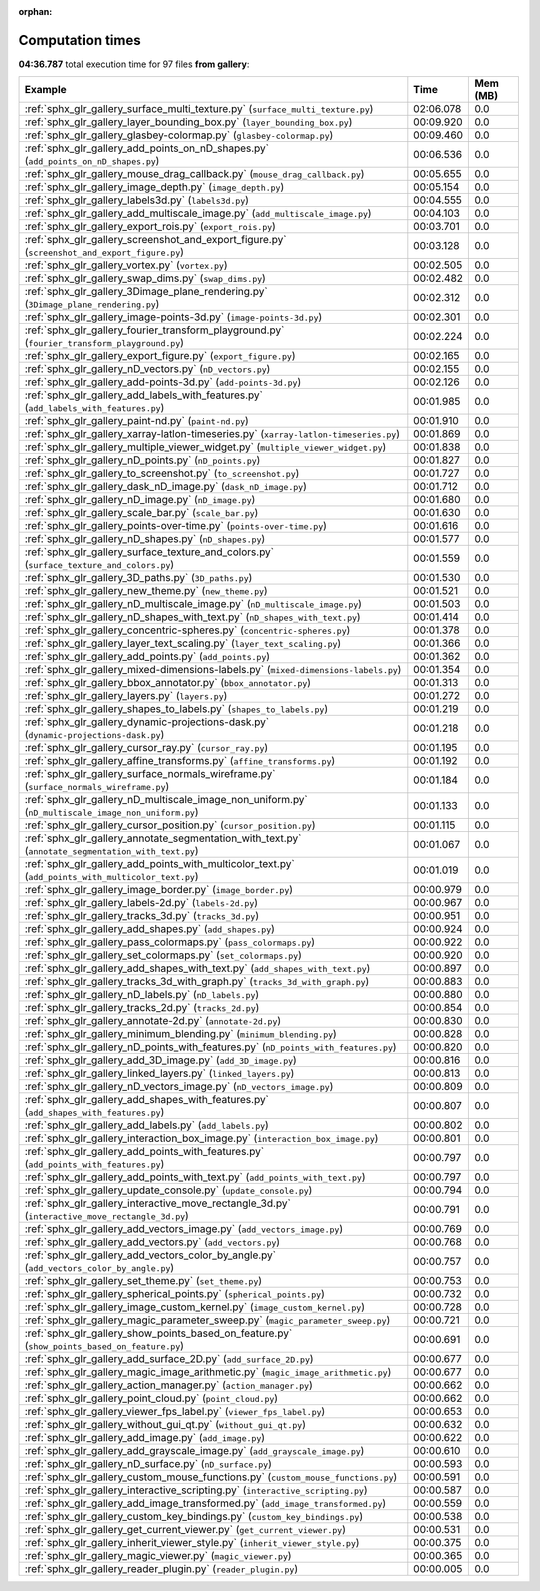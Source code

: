 
:orphan:

.. _sphx_glr_gallery_sg_execution_times:


Computation times
=================
**04:36.787** total execution time for 97 files **from gallery**:

.. container::

  .. raw:: html

    <style scoped>
    <link href="https://cdnjs.cloudflare.com/ajax/libs/twitter-bootstrap/5.3.0/css/bootstrap.min.css" rel="stylesheet" />
    <link href="https://cdn.datatables.net/1.13.6/css/dataTables.bootstrap5.min.css" rel="stylesheet" />
    </style>
    <script src="https://code.jquery.com/jquery-3.7.0.js"></script>
    <script src="https://cdn.datatables.net/1.13.6/js/jquery.dataTables.min.js"></script>
    <script src="https://cdn.datatables.net/1.13.6/js/dataTables.bootstrap5.min.js"></script>
    <script type="text/javascript" class="init">
    $(document).ready( function () {
        $('table.sg-datatable').DataTable({order: [[1, 'desc']]});
    } );
    </script>

  .. list-table::
   :header-rows: 1
   :class: table table-striped sg-datatable

   * - Example
     - Time
     - Mem (MB)
   * - :ref:`sphx_glr_gallery_surface_multi_texture.py` (``surface_multi_texture.py``)
     - 02:06.078
     - 0.0
   * - :ref:`sphx_glr_gallery_layer_bounding_box.py` (``layer_bounding_box.py``)
     - 00:09.920
     - 0.0
   * - :ref:`sphx_glr_gallery_glasbey-colormap.py` (``glasbey-colormap.py``)
     - 00:09.460
     - 0.0
   * - :ref:`sphx_glr_gallery_add_points_on_nD_shapes.py` (``add_points_on_nD_shapes.py``)
     - 00:06.536
     - 0.0
   * - :ref:`sphx_glr_gallery_mouse_drag_callback.py` (``mouse_drag_callback.py``)
     - 00:05.655
     - 0.0
   * - :ref:`sphx_glr_gallery_image_depth.py` (``image_depth.py``)
     - 00:05.154
     - 0.0
   * - :ref:`sphx_glr_gallery_labels3d.py` (``labels3d.py``)
     - 00:04.555
     - 0.0
   * - :ref:`sphx_glr_gallery_add_multiscale_image.py` (``add_multiscale_image.py``)
     - 00:04.103
     - 0.0
   * - :ref:`sphx_glr_gallery_export_rois.py` (``export_rois.py``)
     - 00:03.701
     - 0.0
   * - :ref:`sphx_glr_gallery_screenshot_and_export_figure.py` (``screenshot_and_export_figure.py``)
     - 00:03.128
     - 0.0
   * - :ref:`sphx_glr_gallery_vortex.py` (``vortex.py``)
     - 00:02.505
     - 0.0
   * - :ref:`sphx_glr_gallery_swap_dims.py` (``swap_dims.py``)
     - 00:02.482
     - 0.0
   * - :ref:`sphx_glr_gallery_3Dimage_plane_rendering.py` (``3Dimage_plane_rendering.py``)
     - 00:02.312
     - 0.0
   * - :ref:`sphx_glr_gallery_image-points-3d.py` (``image-points-3d.py``)
     - 00:02.301
     - 0.0
   * - :ref:`sphx_glr_gallery_fourier_transform_playground.py` (``fourier_transform_playground.py``)
     - 00:02.224
     - 0.0
   * - :ref:`sphx_glr_gallery_export_figure.py` (``export_figure.py``)
     - 00:02.165
     - 0.0
   * - :ref:`sphx_glr_gallery_nD_vectors.py` (``nD_vectors.py``)
     - 00:02.155
     - 0.0
   * - :ref:`sphx_glr_gallery_add-points-3d.py` (``add-points-3d.py``)
     - 00:02.126
     - 0.0
   * - :ref:`sphx_glr_gallery_add_labels_with_features.py` (``add_labels_with_features.py``)
     - 00:01.985
     - 0.0
   * - :ref:`sphx_glr_gallery_paint-nd.py` (``paint-nd.py``)
     - 00:01.910
     - 0.0
   * - :ref:`sphx_glr_gallery_xarray-latlon-timeseries.py` (``xarray-latlon-timeseries.py``)
     - 00:01.869
     - 0.0
   * - :ref:`sphx_glr_gallery_multiple_viewer_widget.py` (``multiple_viewer_widget.py``)
     - 00:01.838
     - 0.0
   * - :ref:`sphx_glr_gallery_nD_points.py` (``nD_points.py``)
     - 00:01.827
     - 0.0
   * - :ref:`sphx_glr_gallery_to_screenshot.py` (``to_screenshot.py``)
     - 00:01.727
     - 0.0
   * - :ref:`sphx_glr_gallery_dask_nD_image.py` (``dask_nD_image.py``)
     - 00:01.712
     - 0.0
   * - :ref:`sphx_glr_gallery_nD_image.py` (``nD_image.py``)
     - 00:01.680
     - 0.0
   * - :ref:`sphx_glr_gallery_scale_bar.py` (``scale_bar.py``)
     - 00:01.630
     - 0.0
   * - :ref:`sphx_glr_gallery_points-over-time.py` (``points-over-time.py``)
     - 00:01.616
     - 0.0
   * - :ref:`sphx_glr_gallery_nD_shapes.py` (``nD_shapes.py``)
     - 00:01.577
     - 0.0
   * - :ref:`sphx_glr_gallery_surface_texture_and_colors.py` (``surface_texture_and_colors.py``)
     - 00:01.559
     - 0.0
   * - :ref:`sphx_glr_gallery_3D_paths.py` (``3D_paths.py``)
     - 00:01.530
     - 0.0
   * - :ref:`sphx_glr_gallery_new_theme.py` (``new_theme.py``)
     - 00:01.521
     - 0.0
   * - :ref:`sphx_glr_gallery_nD_multiscale_image.py` (``nD_multiscale_image.py``)
     - 00:01.503
     - 0.0
   * - :ref:`sphx_glr_gallery_nD_shapes_with_text.py` (``nD_shapes_with_text.py``)
     - 00:01.414
     - 0.0
   * - :ref:`sphx_glr_gallery_concentric-spheres.py` (``concentric-spheres.py``)
     - 00:01.378
     - 0.0
   * - :ref:`sphx_glr_gallery_layer_text_scaling.py` (``layer_text_scaling.py``)
     - 00:01.366
     - 0.0
   * - :ref:`sphx_glr_gallery_add_points.py` (``add_points.py``)
     - 00:01.362
     - 0.0
   * - :ref:`sphx_glr_gallery_mixed-dimensions-labels.py` (``mixed-dimensions-labels.py``)
     - 00:01.354
     - 0.0
   * - :ref:`sphx_glr_gallery_bbox_annotator.py` (``bbox_annotator.py``)
     - 00:01.313
     - 0.0
   * - :ref:`sphx_glr_gallery_layers.py` (``layers.py``)
     - 00:01.272
     - 0.0
   * - :ref:`sphx_glr_gallery_shapes_to_labels.py` (``shapes_to_labels.py``)
     - 00:01.219
     - 0.0
   * - :ref:`sphx_glr_gallery_dynamic-projections-dask.py` (``dynamic-projections-dask.py``)
     - 00:01.218
     - 0.0
   * - :ref:`sphx_glr_gallery_cursor_ray.py` (``cursor_ray.py``)
     - 00:01.195
     - 0.0
   * - :ref:`sphx_glr_gallery_affine_transforms.py` (``affine_transforms.py``)
     - 00:01.192
     - 0.0
   * - :ref:`sphx_glr_gallery_surface_normals_wireframe.py` (``surface_normals_wireframe.py``)
     - 00:01.184
     - 0.0
   * - :ref:`sphx_glr_gallery_nD_multiscale_image_non_uniform.py` (``nD_multiscale_image_non_uniform.py``)
     - 00:01.133
     - 0.0
   * - :ref:`sphx_glr_gallery_cursor_position.py` (``cursor_position.py``)
     - 00:01.115
     - 0.0
   * - :ref:`sphx_glr_gallery_annotate_segmentation_with_text.py` (``annotate_segmentation_with_text.py``)
     - 00:01.067
     - 0.0
   * - :ref:`sphx_glr_gallery_add_points_with_multicolor_text.py` (``add_points_with_multicolor_text.py``)
     - 00:01.019
     - 0.0
   * - :ref:`sphx_glr_gallery_image_border.py` (``image_border.py``)
     - 00:00.979
     - 0.0
   * - :ref:`sphx_glr_gallery_labels-2d.py` (``labels-2d.py``)
     - 00:00.967
     - 0.0
   * - :ref:`sphx_glr_gallery_tracks_3d.py` (``tracks_3d.py``)
     - 00:00.951
     - 0.0
   * - :ref:`sphx_glr_gallery_add_shapes.py` (``add_shapes.py``)
     - 00:00.924
     - 0.0
   * - :ref:`sphx_glr_gallery_pass_colormaps.py` (``pass_colormaps.py``)
     - 00:00.922
     - 0.0
   * - :ref:`sphx_glr_gallery_set_colormaps.py` (``set_colormaps.py``)
     - 00:00.920
     - 0.0
   * - :ref:`sphx_glr_gallery_add_shapes_with_text.py` (``add_shapes_with_text.py``)
     - 00:00.897
     - 0.0
   * - :ref:`sphx_glr_gallery_tracks_3d_with_graph.py` (``tracks_3d_with_graph.py``)
     - 00:00.883
     - 0.0
   * - :ref:`sphx_glr_gallery_nD_labels.py` (``nD_labels.py``)
     - 00:00.880
     - 0.0
   * - :ref:`sphx_glr_gallery_tracks_2d.py` (``tracks_2d.py``)
     - 00:00.854
     - 0.0
   * - :ref:`sphx_glr_gallery_annotate-2d.py` (``annotate-2d.py``)
     - 00:00.830
     - 0.0
   * - :ref:`sphx_glr_gallery_minimum_blending.py` (``minimum_blending.py``)
     - 00:00.828
     - 0.0
   * - :ref:`sphx_glr_gallery_nD_points_with_features.py` (``nD_points_with_features.py``)
     - 00:00.820
     - 0.0
   * - :ref:`sphx_glr_gallery_add_3D_image.py` (``add_3D_image.py``)
     - 00:00.816
     - 0.0
   * - :ref:`sphx_glr_gallery_linked_layers.py` (``linked_layers.py``)
     - 00:00.813
     - 0.0
   * - :ref:`sphx_glr_gallery_nD_vectors_image.py` (``nD_vectors_image.py``)
     - 00:00.809
     - 0.0
   * - :ref:`sphx_glr_gallery_add_shapes_with_features.py` (``add_shapes_with_features.py``)
     - 00:00.807
     - 0.0
   * - :ref:`sphx_glr_gallery_add_labels.py` (``add_labels.py``)
     - 00:00.802
     - 0.0
   * - :ref:`sphx_glr_gallery_interaction_box_image.py` (``interaction_box_image.py``)
     - 00:00.801
     - 0.0
   * - :ref:`sphx_glr_gallery_add_points_with_features.py` (``add_points_with_features.py``)
     - 00:00.797
     - 0.0
   * - :ref:`sphx_glr_gallery_add_points_with_text.py` (``add_points_with_text.py``)
     - 00:00.797
     - 0.0
   * - :ref:`sphx_glr_gallery_update_console.py` (``update_console.py``)
     - 00:00.794
     - 0.0
   * - :ref:`sphx_glr_gallery_interactive_move_rectangle_3d.py` (``interactive_move_rectangle_3d.py``)
     - 00:00.791
     - 0.0
   * - :ref:`sphx_glr_gallery_add_vectors_image.py` (``add_vectors_image.py``)
     - 00:00.769
     - 0.0
   * - :ref:`sphx_glr_gallery_add_vectors.py` (``add_vectors.py``)
     - 00:00.768
     - 0.0
   * - :ref:`sphx_glr_gallery_add_vectors_color_by_angle.py` (``add_vectors_color_by_angle.py``)
     - 00:00.757
     - 0.0
   * - :ref:`sphx_glr_gallery_set_theme.py` (``set_theme.py``)
     - 00:00.753
     - 0.0
   * - :ref:`sphx_glr_gallery_spherical_points.py` (``spherical_points.py``)
     - 00:00.732
     - 0.0
   * - :ref:`sphx_glr_gallery_image_custom_kernel.py` (``image_custom_kernel.py``)
     - 00:00.728
     - 0.0
   * - :ref:`sphx_glr_gallery_magic_parameter_sweep.py` (``magic_parameter_sweep.py``)
     - 00:00.721
     - 0.0
   * - :ref:`sphx_glr_gallery_show_points_based_on_feature.py` (``show_points_based_on_feature.py``)
     - 00:00.691
     - 0.0
   * - :ref:`sphx_glr_gallery_add_surface_2D.py` (``add_surface_2D.py``)
     - 00:00.677
     - 0.0
   * - :ref:`sphx_glr_gallery_magic_image_arithmetic.py` (``magic_image_arithmetic.py``)
     - 00:00.677
     - 0.0
   * - :ref:`sphx_glr_gallery_action_manager.py` (``action_manager.py``)
     - 00:00.662
     - 0.0
   * - :ref:`sphx_glr_gallery_point_cloud.py` (``point_cloud.py``)
     - 00:00.662
     - 0.0
   * - :ref:`sphx_glr_gallery_viewer_fps_label.py` (``viewer_fps_label.py``)
     - 00:00.653
     - 0.0
   * - :ref:`sphx_glr_gallery_without_gui_qt.py` (``without_gui_qt.py``)
     - 00:00.632
     - 0.0
   * - :ref:`sphx_glr_gallery_add_image.py` (``add_image.py``)
     - 00:00.622
     - 0.0
   * - :ref:`sphx_glr_gallery_add_grayscale_image.py` (``add_grayscale_image.py``)
     - 00:00.610
     - 0.0
   * - :ref:`sphx_glr_gallery_nD_surface.py` (``nD_surface.py``)
     - 00:00.593
     - 0.0
   * - :ref:`sphx_glr_gallery_custom_mouse_functions.py` (``custom_mouse_functions.py``)
     - 00:00.591
     - 0.0
   * - :ref:`sphx_glr_gallery_interactive_scripting.py` (``interactive_scripting.py``)
     - 00:00.587
     - 0.0
   * - :ref:`sphx_glr_gallery_add_image_transformed.py` (``add_image_transformed.py``)
     - 00:00.559
     - 0.0
   * - :ref:`sphx_glr_gallery_custom_key_bindings.py` (``custom_key_bindings.py``)
     - 00:00.538
     - 0.0
   * - :ref:`sphx_glr_gallery_get_current_viewer.py` (``get_current_viewer.py``)
     - 00:00.531
     - 0.0
   * - :ref:`sphx_glr_gallery_inherit_viewer_style.py` (``inherit_viewer_style.py``)
     - 00:00.375
     - 0.0
   * - :ref:`sphx_glr_gallery_magic_viewer.py` (``magic_viewer.py``)
     - 00:00.365
     - 0.0
   * - :ref:`sphx_glr_gallery_reader_plugin.py` (``reader_plugin.py``)
     - 00:00.005
     - 0.0
